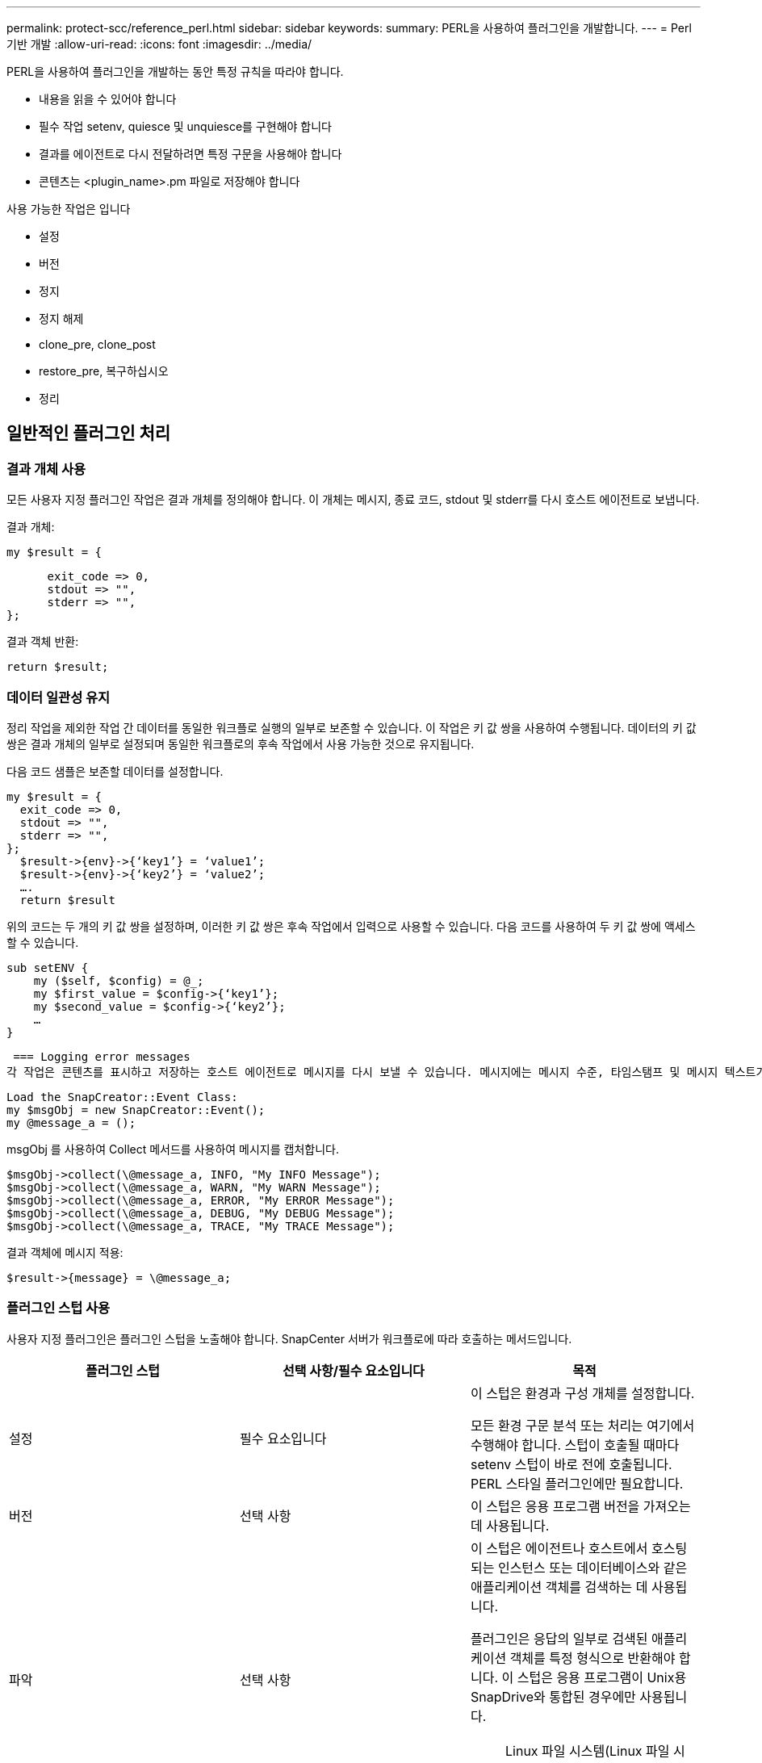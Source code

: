 ---
permalink: protect-scc/reference_perl.html 
sidebar: sidebar 
keywords:  
summary: PERL을 사용하여 플러그인을 개발합니다. 
---
= Perl 기반 개발
:allow-uri-read: 
:icons: font
:imagesdir: ../media/


[role="lead"]
PERL을 사용하여 플러그인을 개발하는 동안 특정 규칙을 따라야 합니다.

* 내용을 읽을 수 있어야 합니다
* 필수 작업 setenv, quiesce 및 unquiesce를 구현해야 합니다
* 결과를 에이전트로 다시 전달하려면 특정 구문을 사용해야 합니다
* 콘텐츠는 <plugin_name>.pm 파일로 저장해야 합니다


사용 가능한 작업은 입니다

* 설정
* 버전
* 정지
* 정지 해제
* clone_pre, clone_post
* restore_pre, 복구하십시오
* 정리




== 일반적인 플러그인 처리



=== 결과 개체 사용

모든 사용자 지정 플러그인 작업은 결과 개체를 정의해야 합니다. 이 개체는 메시지, 종료 코드, stdout 및 stderr를 다시 호스트 에이전트로 보냅니다.

결과 개체:

 my $result = {
....
      exit_code => 0,
      stdout => "",
      stderr => "",
};
....
결과 객체 반환:

 return $result;


=== 데이터 일관성 유지

정리 작업을 제외한 작업 간 데이터를 동일한 워크플로 실행의 일부로 보존할 수 있습니다. 이 작업은 키 값 쌍을 사용하여 수행됩니다. 데이터의 키 값 쌍은 결과 개체의 일부로 설정되며 동일한 워크플로의 후속 작업에서 사용 가능한 것으로 유지됩니다.

다음 코드 샘플은 보존할 데이터를 설정합니다.

....
my $result = {
  exit_code => 0,
  stdout => "",
  stderr => "",
};
  $result->{env}->{‘key1’} = ‘value1’;
  $result->{env}->{‘key2’} = ‘value2’;
  ….
  return $result
....
위의 코드는 두 개의 키 값 쌍을 설정하며, 이러한 키 값 쌍은 후속 작업에서 입력으로 사용할 수 있습니다. 다음 코드를 사용하여 두 키 값 쌍에 액세스할 수 있습니다.

....
sub setENV {
    my ($self, $config) = @_;
    my $first_value = $config->{‘key1’};
    my $second_value = $config->{‘key2’};
    …
}
....
 === Logging error messages
각 작업은 콘텐츠를 표시하고 저장하는 호스트 에이전트로 메시지를 다시 보낼 수 있습니다. 메시지에는 메시지 수준, 타임스탬프 및 메시지 텍스트가 포함됩니다. 여러 줄 메시지가 지원됩니다.

....
Load the SnapCreator::Event Class:
my $msgObj = new SnapCreator::Event();
my @message_a = ();
....
msgObj 를 사용하여 Collect 메서드를 사용하여 메시지를 캡처합니다.

....
$msgObj->collect(\@message_a, INFO, "My INFO Message");
$msgObj->collect(\@message_a, WARN, "My WARN Message");
$msgObj->collect(\@message_a, ERROR, "My ERROR Message");
$msgObj->collect(\@message_a, DEBUG, "My DEBUG Message");
$msgObj->collect(\@message_a, TRACE, "My TRACE Message");
....
결과 객체에 메시지 적용:

 $result->{message} = \@message_a;


=== 플러그인 스텁 사용

사용자 지정 플러그인은 플러그인 스텁을 노출해야 합니다. SnapCenter 서버가 워크플로에 따라 호출하는 메서드입니다.

|===
| 플러그인 스텁 | 선택 사항/필수 요소입니다 | 목적 


 a| 
설정
 a| 
필수 요소입니다
 a| 
이 스텁은 환경과 구성 개체를 설정합니다.

모든 환경 구문 분석 또는 처리는 여기에서 수행해야 합니다. 스텁이 호출될 때마다 setenv 스텁이 바로 전에 호출됩니다. PERL 스타일 플러그인에만 필요합니다.



 a| 
버전
 a| 
선택 사항
 a| 
이 스텁은 응용 프로그램 버전을 가져오는 데 사용됩니다.



 a| 
파악
 a| 
선택 사항
 a| 
이 스텁은 에이전트나 호스트에서 호스팅되는 인스턴스 또는 데이터베이스와 같은 애플리케이션 객체를 검색하는 데 사용됩니다.

플러그인은 응답의 일부로 검색된 애플리케이션 객체를 특정 형식으로 반환해야 합니다. 이 스텁은 응용 프로그램이 Unix용 SnapDrive와 통합된 경우에만 사용됩니다.


NOTE: Linux 파일 시스템(Linux 파일 시스템)이 지원됩니다. AIX/Solaris(Unix 유형)는 지원되지 않습니다.



 a| 
discovery_complete(검색 완료
 a| 
선택 사항
 a| 
이 스텁은 에이전트나 호스트에서 호스팅되는 인스턴스 또는 데이터베이스와 같은 애플리케이션 객체를 검색하는 데 사용됩니다.

플러그인은 응답의 일부로 검색된 애플리케이션 객체를 특정 형식으로 반환해야 합니다. 이 스텁은 응용 프로그램이 Unix용 SnapDrive와 통합된 경우에만 사용됩니다.


NOTE: Linux 파일 시스템(Linux 파일 시스템)이 지원됩니다. AIX 및 Solaris(Unix 유형)는 지원되지 않습니다.



 a| 
정지
 a| 
필수 요소입니다
 a| 
이 스텁은 일시 중지를 수행합니다. 즉, 애플리케이션을 스냅샷 복사본을 생성할 수 있는 상태로 전환합니다. 이 이름은 스냅샷 복사본 작업 전에 호출됩니다. 보존할 애플리케이션의 메타데이터는 응답 과정에서 설정되어야 하며, 이 메타데이터는 후속 클론 생성 또는 복구 작업 중에 구성 매개 변수 형태로 해당 스토리지 스냅샷 복사본에 대해 반환됩니다.



 a| 
정지 해제
 a| 
필수 요소입니다
 a| 
이 스텁은 중지 해제를 수행하는 역할을 하며, 이는 애플리케이션을 정상 상태로 전환하는 것을 의미합니다. 이 이름은 스냅샷 복사본을 생성한 후에 호출됩니다.



 a| 
Clone_pre
 a| 
선택 사항
 a| 
이 스텁은 사전 클론 작업을 수행합니다. 기본 제공 SnapCenter 서버 클론 생성 인터페이스를 사용 중이며 클론 작업을 수행할 때 트리거됩니다.



 a| 
clone_post
 a| 
선택 사항
 a| 
이 스텁은 사후 클론 작업을 수행하는 역할을 합니다. 이는 사용자가 기본 제공 SnapCenter 서버 클론 생성 인터페이스를 사용하고 있다고 가정하고 클론 작업을 수행할 때만 트리거됩니다.



 a| 
restore_pre
 a| 
선택 사항
 a| 
이 스텁은 PreRestore 작업을 수행하는 역할을 합니다. 이는 사용자가 기본 제공 SnapCenter 서버 복원 인터페이스를 사용하고 있으며 복원 작업을 수행하는 동안 트리거된다고 가정합니다.



 a| 
복원
 a| 
선택 사항
 a| 
이 스텁은 애플리케이션 복구 작업을 수행하는 역할을 합니다. 이는 사용자가 기본 제공 SnapCenter 서버 복원 인터페이스를 사용하고 있다고 가정하고 복원 작업을 수행할 때만 트리거됩니다.



 a| 
정리
 a| 
선택 사항
 a| 
이 스텁은 백업, 복구 또는 클론 작업 후 정리 작업을 수행합니다. 정리 작업은 정상적인 워크플로 실행 중 또는 워크플로 오류가 발생한 경우에 가능합니다. 백업, cloneVolAndLun 또는 fileOrVolRestore 등의 구성 매개 변수 작업을 참조하여 정리 작업이 호출되는 워크플로 이름을 유추할 수 있습니다. 구성 매개 변수 ERROR_MESSAGE는 워크플로우를 실행하는 동안 오류가 있는지 여부를 나타냅니다. ERROR_MESSAGE가 정의되어 있고 NULL이 아닌 경우 Workflow 장애 실행 중에 정리가 호출됩니다.



 a| 
APP_VERSION
 a| 
선택 사항
 a| 
이 스텁은 SnapCenter에서 응용 프로그램을 가져오는 데 사용됩니다
플러그인에서 관리하는 버전 세부 정보

|===


=== 플러그인 패키지 정보

모든 플러그인에는 다음 정보가 있어야 합니다.

....
package MOCK;
our @ISA = qw(SnapCreator::Mod);
=head1 NAME
MOCK - class which represents a MOCK module.
=cut
=head1 DESCRIPTION
MOCK implements methods which only log requests.
=cut
use strict;
use warnings;
use diagnostics;
use SnapCreator::Util::Generic qw ( trim isEmpty );
use SnapCreator::Util::OS qw ( isWindows isUnix getUid
createTmpFile );
use SnapCreator::Event qw ( INFO ERROR WARN DEBUG COMMENT ASUP
CMD DUMP );
my $msgObj = new SnapCreator::Event();
my %config_h = ();
....


=== 운영

사용자 지정 플러그인에서 지원하는 setenv, Version, Quiesce 및 Unquiesce와 같은 다양한 작업을 코딩할 수 있습니다.



==== setenv 작동

PERL을 사용하여 만든 플러그인에는 setenv 작업이 필요합니다. ENV를 설정하고 플러그인 매개변수에 쉽게 액세스할 수 있습니다.

....
sub setENV {
    my ($self, $obj) = @_;
    %config_h = %{$obj};
    my $result = {
      exit_code => 0,
      stdout => "",
      stderr => "",
    };
    return $result;
}
....


==== 버전 작업

버전 작업은 응용 프로그램 버전 정보를 반환합니다.

....
sub version {
  my $version_result = {
    major => 1,
    minor => 2,
    patch => 1,
    build => 0
  };
  my @message_a = ();
  $msgObj->collect(\@message_a, INFO, "VOLUMES
$config_h{'VOLUMES'}");
  $msgObj->collect(\@message_a, INFO,
"$config_h{'APP_NAME'}::quiesce");
  $version_result->{message} = \@message_a;
  return $version_result;
}
....


==== 중지 작업

Quiesce 작업은 resources 매개 변수에 나열된 리소스에 대해 응용 프로그램 중지 작업을 수행합니다.

....
sub quiesce {
  my $result = {
      exit_code => 0,
      stdout => "",
      stderr => "",
  };
  my @message_a = ();
  $msgObj->collect(\@message_a, INFO, "VOLUMES
$config_h{'VOLUMES'}");
  $msgObj->collect(\@message_a, INFO,
"$config_h{'APP_NAME'}::quiesce");
  $result->{message} = \@message_a;
  return $result;
}
....


==== 작업 중지 해제

응용 프로그램 정지 해제를 위해서는 중지 해제 작업이 필요합니다. 리소스 목록은 resources 매개 변수에서 사용할 수 있습니다.

....
sub unquiesce {
  my $result = {
      exit_code => 0,
      stdout => "",
      stderr => "",
  };
  my @message_a = ();
  $msgObj->collect(\@message_a, INFO, "VOLUMES
$config_h{'VOLUMES'}");
  $msgObj->collect(\@message_a, INFO,
"$config_h{'APP_NAME'}::unquiesce");
  $result->{message} = \@message_a;
  return $result;
}
....